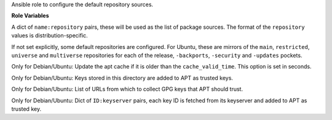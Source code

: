 Ansible role to configure the default repository sources.

**Role Variables**

.. zuul:rolevar:: repositories
   :default: {}

A dict of ``name:repository`` pairs, these will be used as the
list of package sources. The format of the ``repository`` values
is distribution-specific.

If not set explicitly, some default repositories are configured.
For Ubuntu, these are mirrors of the ``main``, ``restricted``,
``universe`` and ``multiverse`` repositories for each of the
release, ``-backports``, ``-security`` and ``-updates`` pockets.

.. zuul:rolevar:: repository_cache_valid_time
   :default: 120

Only for Debian/Ubuntu: Update the apt cache if it is older than
the ``cache_valid_time``.  This option is set in seconds.

.. zuul:rolevar:: repository_key_files_directory
   :default: ""

Only for Debian/Ubuntu:
Keys stored in this directory are added to APT as trusted keys.

.. zuul:rolevar:: repository_keys

Only for Debian/Ubuntu:
List of URLs from which to collect GPG keys that APT should trust.

.. zuul:rolevar:: repository_key_ids

Only for Debian/Ubuntu:
Dict of ``ID:keyserver`` pairs, each key ID is fetched from its
keyserver and added to APT as trusted key.

